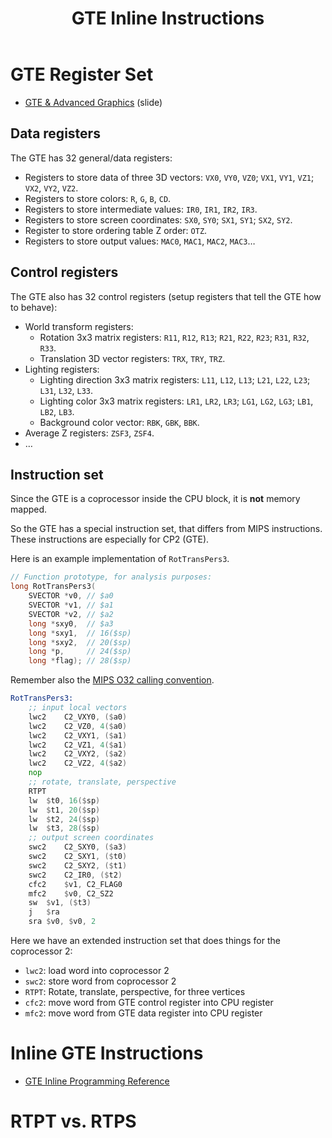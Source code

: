 #+title: GTE Inline Instructions
#+startup: content

* GTE Register Set

- [[file:Sony-Slides-GTE.pdf][GTE & Advanced Graphics]] (slide)

** Data registers

The GTE has 32 general/data registers:

- Registers  to store  data of  three 3D  vectors: ~VX0~,  ~VY0~, ~VZ0~;  ~VX1~,
  ~VY1~, ~VZ1~; ~VX2~, ~VY2~, ~VZ2~.
- Registers to store colors: ~R~, ~G~, ~B~, ~CD~.
- Registers to store intermediate values: ~IR0~, ~IR1~, ~IR2~, ~IR3~.
- Registers  to store  screen coordinates:  ~SX0~, ~SY0~;  ~SX1~, ~SY1~;  ~SX2~,
  ~SY2~.
- Register to store ordering table Z order: ~OTZ~.
- Registers to store output values: ~MAC0~, ~MAC1~, ~MAC2~, ~MAC3~...

** Control registers

The GTE also has 32 control registers  (setup registers that tell the GTE how to
behave):

- World transform registers:
  - Rotation 3x3 matrix registers: ~R11~, ~R12~, ~R13~; ~R21~, ~R22~, ~R23~; ~R31~, ~R32~, ~R33~.
  - Translation 3D vector registers: ~TRX~, ~TRY~, ~TRZ~.
- Lighting registers:
  - Lighting direction 3x3 matrix registers:  ~L11~, ~L12~, ~L13~; ~L21~, ~L22~,
    ~L23~; ~L31~, ~L32~, ~L33~.
  - Lighting  color 3x3  matrix registers:  ~LR1~, ~LR2~,  ~LR3~; ~LG1~,  ~LG2~,
    ~LG3~; ~LB1~, ~LB2~, ~LB3~.
  - Background color vector: ~RBK~, ~GBK~, ~BBK~.
- Average Z registers: ~ZSF3~, ~ZSF4~.
- ...

** Instruction set

Since the GTE is a coprocessor inside the CPU block, it is *not* memory mapped.

So  the   GTE  has   a  special   instruction  set,   that  differs   from  MIPS
instructions. These instructions are especially for CP2 (GTE).

Here is an example implementation of ~RotTransPers3~.

#+begin_src c
// Function prototype, for analysis purposes:
long RotTransPers3(
    SVECTOR *v0, // $a0
    SVECTOR *v1, // $a1
    SVECTOR *v2, // $a2
    long *sxy0,  // $a3
    long *sxy1,  // 16($sp)
    long *sxy2,  // 20($sp)
    long *p,     // 24($sp)
    long *flag); // 28($sp)
#+end_src

Remember also the [[https://en.wikipedia.org/wiki/MIPS_architecture#Calling_conventions][MIPS O32 calling convention]].

#+begin_src asm
RotTransPers3:
	;; input local vectors
	lwc2	C2_VXY0, ($a0)
	lwc2	C2_VZ0, 4($a0)
	lwc2	C2_VXY1, ($a1)
	lwc2	C2_VZ1, 4($a1)
	lwc2	C2_VXY2, ($a2)
	lwc2	C2_VZ2, 4($a2)
	nop
	;; rotate, translate, perspective
	RTPT
	lw	$t0, 16($sp)
	lw	$t1, 20($sp)
	lw	$t2, 24($sp)
	lw	$t3, 28($sp)
	;; output screen coordinates
	swc2	C2_SXY0, ($a3)
	swc2	C2_SXY1, ($t0)
	swc2	C2_SXY2, ($t1)
	swc2	C2_IR0, ($t2)
	cfc2	$v1, C2_FLAG0
	mfc2	$v0, C2_SZ2
	sw	$v1, ($t3)
	j	$ra
	sra	$v0, $v0, 2
#+end_src

Here we have an extended instruction set that does things for the coprocessor 2:

- ~lwc2~: load  word  into  coprocessor 2
- ~swc2~: store word  from coprocessor 2
- ~RTPT~: Rotate, translate, perspective, for three vertices
- ~cfc2~: move word from GTE control register into CPU register
- ~mfc2~: move word from GTE data register into CPU register

* Inline GTE Instructions

- [[file:Sony-PlayStation-GTEInlineReference.pdf][GTE Inline Programming Reference]]



* RTPT vs. RTPS

